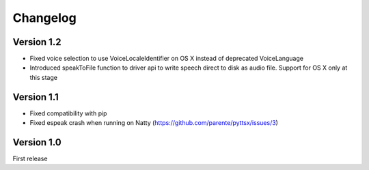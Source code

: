 Changelog
---------

Version 1.2
~~~~~~~~~~~

* Fixed voice selection to use VoiceLocaleIdentifier on OS X instead of deprecated VoiceLanguage
* Introduced speakToFile function to driver api to write speech direct to disk as audio file. Support for OS X only at this stage

Version 1.1
~~~~~~~~~~~

* Fixed compatibility with pip
* Fixed espeak crash when running on Natty (https://github.com/parente/pyttsx/issues/3)

Version 1.0
~~~~~~~~~~~

First release